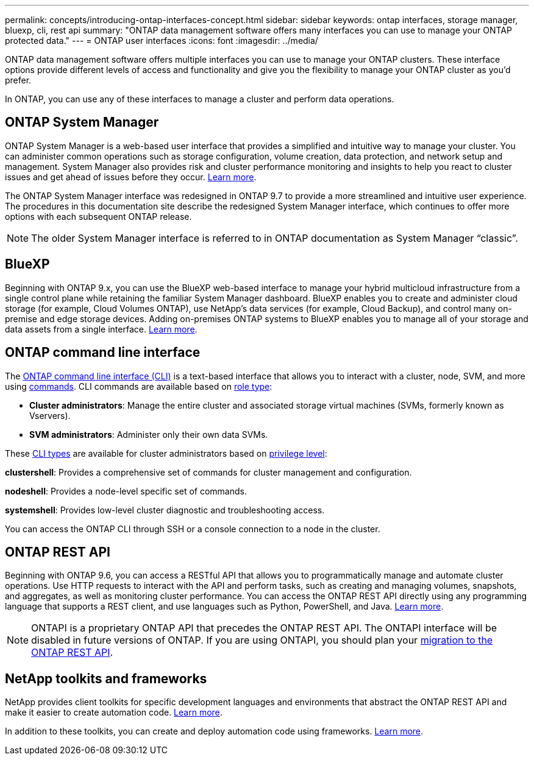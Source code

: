 ---
permalink: concepts/introducing-ontap-interfaces-concept.html
sidebar: sidebar
keywords: ontap interfaces, storage manager, bluexp, cli, rest api
summary: "ONTAP data management software offers many interfaces you can use to manage your ONTAP protected data."
---
= ONTAP user interfaces
:icons: font
:imagesdir: ../media/

[.lead]
ONTAP data management software offers multiple interfaces you can use to manage your ONTAP clusters. These interface options provide different levels of access and functionality and give you the flexibility to manage your ONTAP cluster as you'd prefer.

In ONTAP, you can use any of these interfaces to manage a cluster and perform data operations.

== ONTAP System Manager 
ONTAP System Manager is a web-based user interface that provides a simplified and intuitive way to manage your cluster. You can administer common operations such as storage configuration, volume creation, data protection, and network setup and management. System Manager also provides risk and cluster performance monitoring and insights to help you react to cluster issues and get ahead of issues before they occur. link:ontap/concept_administration_overview.html[Learn more].

The ONTAP System Manager interface was redesigned in ONTAP 9.7 to provide a more streamlined and intuitive user experience. The procedures in this documentation site describe the redesigned System Manager interface, which continues to offer more options with each subsequent ONTAP release.  

NOTE: The older System Manager interface is referred to in ONTAP documentation as System Manager “classic”. 

//Unconfirmed review add: If your ONTAP cluster runs ONTAP 9.7 or earlier, you can refer to the System Manager online help. 

== BlueXP
Beginning with ONTAP 9.x, you can use the BlueXP web-based interface to manage your hybrid multicloud infrastructure from a single control plane while retaining the familiar System Manager dashboard. BlueXP enables you to create and administer cloud storage (for example, Cloud Volumes ONTAP), use NetApp's data services (for example, Cloud Backup), and control many on-premise and edge storage devices. Adding on-premises ONTAP systems to BlueXP enables you to manage all of your storage and data assets from a single interface. https://docs.netapp.com/us-en/bluexp-family/[Learn more^].

== ONTAP command line interface

The link:../system-admin/index.html[ONTAP command line interface (CLI)] is a text-based interface that allows you to interact with a cluster, node, SVM, and more using link:../concepts/manual-pages.html[commands]. CLI commands are available based on link:../system-admin/cluster-svm-administrators-concept.html[role type]:

* *Cluster administrators*: Manage the entire cluster and associated storage virtual machines (SVMs, formerly known as Vservers). 
* *SVM administrators*: Administer only their own data SVMs. 

These link:../system-admin/different-shells-cli-commands-concept-cluster-admin.html[CLI types] are available for cluster administrators based on link:../system-admin/administrative-privilege-levels-concept.html[privilege level]:

*clustershell*: Provides a comprehensive set of commands for cluster management and configuration.

*nodeshell*: Provides a node-level specific set of commands.

*systemshell*: Provides low-level cluster diagnostic and troubleshooting access.

You can access the ONTAP CLI through SSH or a console connection to a node in the cluster.

== ONTAP REST API 
Beginning with ONTAP 9.6, you can access a RESTful API that allows you to programmatically manage and automate cluster operations. Use HTTP requests to interact with the API and perform tasks, such as creating and managing volumes, snapshots, and aggregates, as well as monitoring cluster performance. You can access the ONTAP REST API directly using any programming language that supports a REST client, and use languages such as Python, PowerShell, and Java. https://docs.netapp.com/us-en/ontap-automation/get-started/ontap_automation_options.html[Learn more^].

NOTE: ONTAPI is a proprietary ONTAP API that precedes the ONTAP REST API. The ONTAPI interface will be disabled in future versions of ONTAP. If you are using ONTAPI, you should plan your link:../migrate/ontapi_disablement.html[migration to the ONTAP REST API].

== NetApp toolkits and frameworks
NetApp provides client toolkits for specific development languages and environments that abstract the ONTAP REST API and make it easier to create automation code.
https://docs.netapp.com/us-en/ontap-automation/get-started/ontap_automation_options.html#client-software-toolkits[Learn more^].

In addition to these toolkits, you can create and deploy automation code using frameworks. https://docs.netapp.com/us-en/ontap-automation/get-started/ontap_automation_options.html#automation-frameworks[Learn more^].

// 2024 Feb to May, Jira 1328
